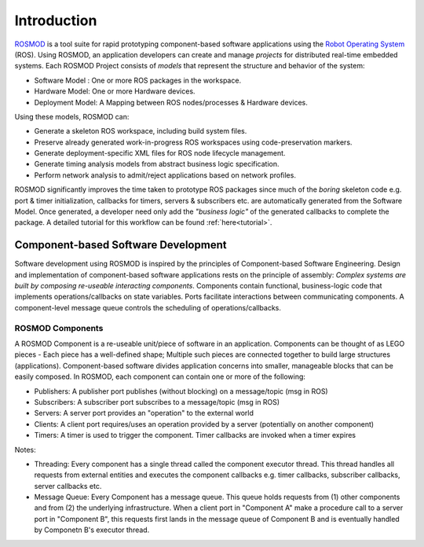 Introduction
============

`ROSMOD <https://github.com/finger563/rosmod>`_ is a tool suite for rapid prototyping component-based software applications using the `Robot Operating System <http://www.ros.org>`_ (ROS). Using ROSMOD, an application developers can create and manage *projects* for distributed real-time embedded systems. Each ROSMOD Project consists of *models* that represent the structure and behavior of the system:

* Software Model : One or more ROS packages in the workspace.
* Hardware Model: One or more Hardware devices.
* Deployment Model: A Mapping between ROS nodes/processes & Hardware devices.

Using these models, ROSMOD can:

* Generate a skeleton ROS workspace, including build system files.
* Preserve already generated work-in-progress ROS workspaces using code-preservation markers.
* Generate deployment-specific XML files for ROS node lifecycle management. 
* Generate timing analysis models from abstract business logic specification.
* Perform network analysis to admit/reject applications based on network profiles.

ROSMOD significantly improves the time taken to prototype ROS packages since much of the *boring* skeleton code e.g. port & timer initialization, callbacks for timers, servers & subscribers etc. are automatically generated from the Software Model. Once generated, a developer need only add the *"business logic"* of the generated callbacks to complete the package. A detailed tutorial for this workflow can be found :ref:`here<tutorial>`.

Component-based Software Development
------------------------------------

Software development using ROSMOD is inspired by the principles of Component-based Software Engineering. Design and implementation of component-based software applications rests on the principle of assembly: *Complex systems are built by composing re-useable interacting components*. Components contain functional, business-logic code that implements operations/callbacks on state variables. Ports facilitate interactions between communicating components. A component-level message queue controls the scheduling of operations/callbacks. 

ROSMOD Components
^^^^^^^^^^^^^^^^^

A ROSMOD Component is a re-useable unit/piece of software in an application. Components can be thought of as LEGO pieces - Each piece has a well-defined shape; Multiple such pieces are connected together to build large structures (applications). Component-based software divides application concerns into smaller, manageable blocks that can be easily composed. In ROSMOD, each component can contain one or more of the following:

* Publishers: A publisher port publishes (without blocking) on a message/topic (msg in ROS)
* Subscribers: A subscriber port subscribes to a message/topic (msg in ROS)
* Servers: A server port provides an "operation" to the external world
* Clients: A client port requires/uses an operation provided by a server (potentially on another component)
* Timers: A timer is used to trigger the component. Timer callbacks are invoked when a timer expires

.. image:: ./_images/ros_component.png

Notes:

* Threading: Every component has a single thread called the component executor thread. This thread handles all requests from external entities and executes the component callbacks e.g. timer callbacks, subscriber callbacks, server callbacks etc. 
* Message Queue: Every Component has a message queue. This queue holds requests from (1) other components and from (2) the underlying infrastructure. When a client port in "Component A" make a procedure call to a server port in "Component B", this requests first lands in the message queue of Component B and is eventually handled by Componetn B's executor thread.


